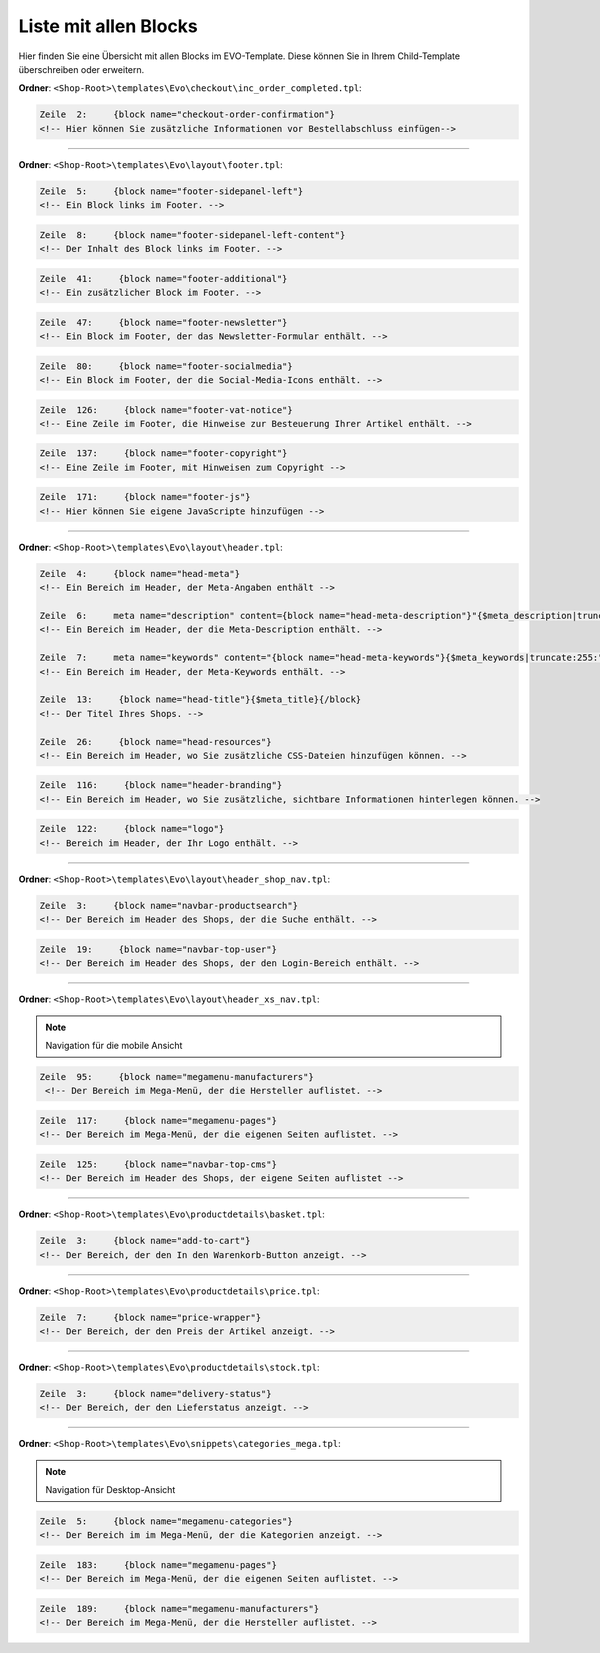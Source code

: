 Liste mit allen Blocks
======================

Hier finden Sie eine Übersicht mit allen Blocks im EVO-Template. Diese können Sie in Ihrem Child-Template überschreiben oder erweitern.


**Ordner**: ``<Shop-Root>\templates\Evo\checkout\inc_order_completed.tpl``:

.. code-block:: xml

    Zeile  2:     {block name="checkout-order-confirmation"}
    <!-- Hier können Sie zusätzliche Informationen vor Bestellabschluss einfügen-->

----------------------------------------------------------------------------------------------------

**Ordner**: ``<Shop-Root>\templates\Evo\layout\footer.tpl``:

.. code-block:: xml

    Zeile  5:     {block name="footer-sidepanel-left"}
    <!-- Ein Block links im Footer. -->

.. image:: /_images/blocks/footer-sidepanel-left.png

.. code-block:: xml

    Zeile  8:     {block name="footer-sidepanel-left-content"}
    <!-- Der Inhalt des Block links im Footer. -->

.. code-block:: xml

    Zeile  41:     {block name="footer-additional"}
    <!-- Ein zusätzlicher Block im Footer. -->

.. image:: /_images/blocks/footer-additional.png

.. code-block:: xml

    Zeile  47:     {block name="footer-newsletter"}
    <!-- Ein Block im Footer, der das Newsletter-Formular enthält. -->

.. image:: /_images/blocks/footer-newsletter.png

.. code-block:: xml

    Zeile  80:     {block name="footer-socialmedia"}
    <!-- Ein Block im Footer, der die Social-Media-Icons enthält. -->

.. image:: /_images/blocks/footer-socialmedia.png

.. code-block:: xml

    Zeile  126:     {block name="footer-vat-notice"}
    <!-- Eine Zeile im Footer, die Hinweise zur Besteuerung Ihrer Artikel enthält. -->

.. image:: /_images/blocks/footer-vat-notice.png

.. code-block:: xml

    Zeile  137:     {block name="footer-copyright"}
    <!-- Eine Zeile im Footer, mit Hinweisen zum Copyright -->

.. image:: /_images/blocks/footer-copyright.png

.. code-block:: xml

    Zeile  171:     {block name="footer-js"}
    <!-- Hier können Sie eigene JavaScripte hinzufügen -->

----------------------------------------------------------------------------------------------------

**Ordner**: ``<Shop-Root>\templates\Evo\layout\header.tpl``:

.. code-block:: xml

    Zeile  4:     {block name="head-meta"}
    <!-- Ein Bereich im Header, der Meta-Angaben enthält -->

    Zeile  6:     meta name="description" content={block name="head-meta-description"}"{$meta_description|truncate:1000:"":true}{/block}"
    <!-- Ein Bereich im Header, der die Meta-Description enthält. -->

    Zeile  7:     meta name="keywords" content="{block name="head-meta-keywords"}{$meta_keywords|truncate:255:"":true}{/block}"
    <!-- Ein Bereich im Header, der Meta-Keywords enthält. -->

    Zeile  13:     {block name="head-title"}{$meta_title}{/block}
    <!-- Der Titel Ihres Shops. -->

    Zeile  26:     {block name="head-resources"}
    <!-- Ein Bereich im Header, wo Sie zusätzliche CSS-Dateien hinzufügen können. -->

.. code-block:: xml

    Zeile  116:     {block name="header-branding"}
    <!-- Ein Bereich im Header, wo Sie zusätzliche, sichtbare Informationen hinterlegen können. -->

.. image:: /_images/blocks/header-branding.png

.. code-block:: xml

    Zeile  122:     {block name="logo"}
    <!-- Bereich im Header, der Ihr Logo enthält. -->

.. image:: /_images/blocks/logo.png

----------------------------------------------------------------------------------------------------

**Ordner**: ``<Shop-Root>\templates\Evo\layout\header_shop_nav.tpl``:

.. code-block:: xml

    Zeile  3:     {block name="navbar-productsearch"}
    <!-- Der Bereich im Header des Shops, der die Suche enthält. -->

.. image:: /_images/blocks/navbar-productsearch.png

.. code-block:: xml

    Zeile  19:     {block name="navbar-top-user"}
    <!-- Der Bereich im Header des Shops, der den Login-Bereich enthält. -->

----------------------------------------------------------------------------------------------------

**Ordner**: ``<Shop-Root>\templates\Evo\layout\header_xs_nav.tpl``:

.. note::
    Navigation für die mobile Ansicht

.. code-block:: xml

   Zeile  95:     {block name="megamenu-manufacturers"}
    <!-- Der Bereich im Mega-Menü, der die Hersteller auflistet. -->

.. image:: /_images/blocks/mobile_megamenu-manufacturers.png

.. code-block:: xml

    Zeile  117:     {block name="megamenu-pages"}
    <!-- Der Bereich im Mega-Menü, der die eigenen Seiten auflistet. -->

.. image:: /_images/blocks/mobile_megamenu-pages.png

.. code-block:: xml

    Zeile  125:     {block name="navbar-top-cms"}
    <!-- Der Bereich im Header des Shops, der eigene Seiten auflistet -->

.. image:: /_images/blocks/mobile_navbar-top-cms.png

----------------------------------------------------------------------------------------------------

**Ordner**: ``<Shop-Root>\templates\Evo\productdetails\basket.tpl``:

.. code-block:: xml

    Zeile  3:     {block name="add-to-cart"}
    <!-- Der Bereich, der den In den Warenkorb-Button anzeigt. -->

.. image:: /_images/blocks/add-to-cart.png

----------------------------------------------------------------------------------------------------

**Ordner**: ``<Shop-Root>\templates\Evo\productdetails\price.tpl``:

.. code-block:: xml

    Zeile  7:     {block name="price-wrapper"}
    <!-- Der Bereich, der den Preis der Artikel anzeigt. -->

.. image:: /_images/blocks/price-wrapper.png

----------------------------------------------------------------------------------------------------

**Ordner**: ``<Shop-Root>\templates\Evo\productdetails\stock.tpl``:

.. code-block:: xml

    Zeile  3:     {block name="delivery-status"}
    <!-- Der Bereich, der den Lieferstatus anzeigt. -->

.. image:: /_images/blocks/delivery-status.png

----------------------------------------------------------------------------------------------------

**Ordner**: ``<Shop-Root>\templates\Evo\snippets\categories_mega.tpl``:

.. note::
    Navigation für Desktop-Ansicht

.. code-block:: xml

    Zeile  5:     {block name="megamenu-categories"}
    <!-- Der Bereich im im Mega-Menü, der die Kategorien anzeigt. -->

.. image:: /_images/blocks/megamenu-categories.png

.. code-block:: xml

    Zeile  183:     {block name="megamenu-pages"}
    <!-- Der Bereich im Mega-Menü, der die eigenen Seiten auflistet. -->

.. image:: /_images/blocks/megamenu-pages.png

.. code-block:: xml

    Zeile  189:     {block name="megamenu-manufacturers"}
    <!-- Der Bereich im Mega-Menü, der die Hersteller auflistet. -->

.. image:: /_images/blocks/megamenu-manufacturers.png